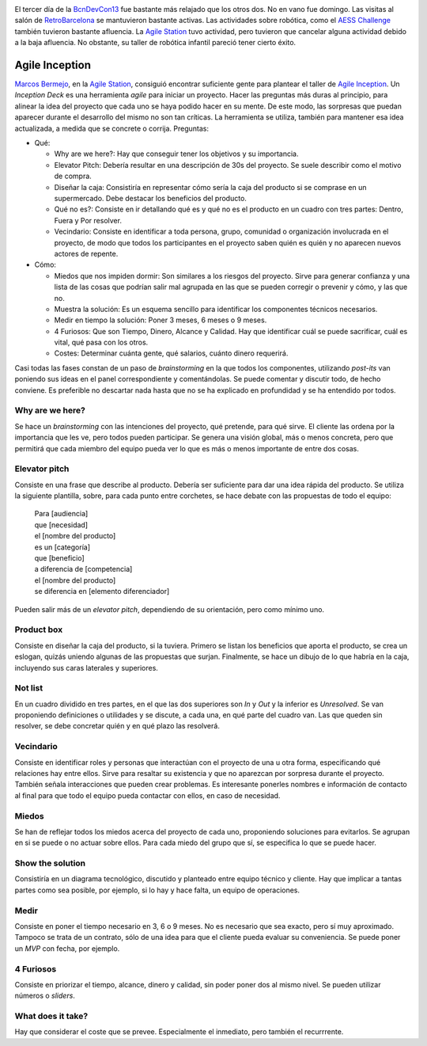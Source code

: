.. title: Tercer día en la BcnDevCon'13
.. author: Ignasi Fosch
.. slug: bcndevcon-2013-tercer-dia
.. date: 2013/11/11 20:00
.. tags: Eventos,BcnDevCon,Agile

.. image:: /images/bcndevcon13.jpeg
   :width: 125px
   :height: 125px
   :alt: BcnDevCon13
   :class: border
   :align: left


El tercer día de la BcnDevCon13_ fue bastante más relajado que los otros dos. No en vano fue domingo. Las visitas al salón de RetroBarcelona_ se mantuvieron bastante activas. Las actividades sobre robótica, como el `AESS Challenge`_ también tuvieron bastante afluencia. La `Agile Station`_ tuvo actividad, pero tuvieron que cancelar alguna actividad debido a la baja afluencia. No obstante, su taller de robótica infantil pareció tener cierto éxito.

.. TEASER_END

Agile Inception
---------------

`Marcos Bermejo`_, en la `Agile Station`_, consiguió encontrar suficiente gente para plantear el taller de `Agile Inception`_. Un *Inception Deck* es una herramienta *agile* para iniciar un proyecto. Hacer las preguntas más duras al principio, para alinear la idea del proyecto que cada uno se haya podido hacer en su mente. De este modo, las sorpresas que puedan aparecer durante el desarrollo del mismo no son tan críticas. La herramienta se utiliza, también para mantener esa idea actualizada, a medida que se concrete o corrija. Preguntas:

* Qué:

  - Why are we here?: Hay que conseguir tener los objetivos y su importancia.
  - Elevator Pitch: Debería resultar en una descripción de 30s del proyecto. Se suele describir como el motivo de compra.
  - Diseñar la caja: Consistiría en representar cómo sería la caja del producto si se comprase en un supermercado. Debe destacar los beneficios del producto.
  - Qué no es?: Consiste en ir detallando qué es y qué no es el producto en un cuadro con tres partes: Dentro, Fuera y Por resolver.
  - Vecindario: Consiste en identificar a toda persona, grupo, comunidad o organización involucrada en el proyecto, de modo que todos los participantes en el proyecto saben quién es quién y no aparecen nuevos actores de repente.

* Cómo:

  - Miedos que nos impiden dormir: Son similares a los riesgos del proyecto. Sirve para generar confianza y una lista de las cosas que podrían salir mal agrupada en las que se pueden corregir o prevenir y cómo, y las que no.
  - Muestra la solución: Es un esquema sencillo para identificar los componentes técnicos necesarios.
  - Medir en tiempo la solución: Poner 3 meses, 6 meses o 9 meses.
  - 4 Furiosos: Que son Tiempo, Dinero, Alcance y Calidad. Hay que identificar cuál se puede sacrificar, cuál es vital, qué pasa con los otros.
  - Costes: Determinar cuánta gente, qué salarios, cuánto dinero requerirá.

Casi todas las fases constan de un paso de *brainstorming* en la que todos los componentes, utilizando *post-its* van poniendo sus ideas en el panel correspondiente y comentándolas. Se puede comentar y discutir todo, de hecho conviene. Es preferible no descartar nada hasta que no se ha explicado en profundidad y se ha entendido por todos.

Why are we here?
~~~~~~~~~~~~~~~~

Se hace un *brainstorming* con las intenciones del proyecto, qué pretende, para qué sirve. El cliente las ordena por la importancia que les ve, pero todos pueden participar. Se genera una visión global, más o menos concreta, pero que permitirá que cada miembro del equipo pueda ver lo que es más o menos importante de entre dos cosas.

Elevator pitch
~~~~~~~~~~~~~~

Consiste en una frase que describe al producto. Debería ser suficiente para dar una idea rápida del producto. Se utiliza la siguiente plantilla, sobre, para cada punto entre corchetes, se hace debate con las propuestas de todo el equipo:

    | Para [audiencia]
    | que [necesidad]
    | el [nombre del producto]
    | es un [categoría]
    | que [beneficio]
    | a diferencia de [competencia]
    | el [nombre del producto]
    | se diferencia en [elemento diferenciador]

Pueden salir más de un *elevator pitch*, dependiendo de su orientación, pero como mínimo uno.

Product box
~~~~~~~~~~~

Consiste en diseñar la caja del producto, si la tuviera. Primero se listan los beneficios que aporta el producto, se crea un eslogan, quizás uniendo algunas de las propuestas que surjan. Finalmente, se hace un dibujo de lo que habría en la caja, incluyendo sus caras laterales y superiores.

Not list
~~~~~~~~

En un cuadro dividido en tres partes, en el que las dos superiores son *In* y *Out* y la inferior es *Unresolved*. Se van proponiendo definiciones o utilidades y se discute, a cada una, en qué parte del cuadro van. Las que queden sin resolver, se debe concretar quién y en qué plazo las resolverá.

Vecindario
~~~~~~~~~~

Consiste en identificar roles y personas que interactúan con el proyecto de una u otra forma, especificando qué relaciones hay entre ellos. Sirve para resaltar su existencia y que no aparezcan por sorpresa durante el proyecto. También señala interacciones que pueden crear problemas. Es interesante ponerles nombres e información de contacto al final para que todo el equipo pueda contactar con ellos, en caso de necesidad.

Miedos
~~~~~~

Se han de reflejar todos los miedos acerca del proyecto de cada uno, proponiendo soluciones para evitarlos. Se agrupan en si se puede o no actuar sobre ellos. Para cada miedo del grupo que sí, se especifica lo que se puede hacer.

Show the solution
~~~~~~~~~~~~~~~~~

Consistiría en un diagrama tecnológico, discutido y planteado entre equipo técnico y cliente. Hay que implicar a tantas partes como sea posible, por ejemplo, si lo hay y hace falta, un equipo de operaciones.

Medir
~~~~~

Consiste en poner el tiempo necesario en 3, 6 o 9 meses. No es necesario que sea exacto, pero sí muy aproximado. Tampoco se trata de un contrato, sólo de una idea para que el cliente pueda evaluar su conveniencia. Se puede poner un *MVP* con fecha, por ejemplo.

4 Furiosos
~~~~~~~~~~

Consiste en priorizar el tiempo, alcance, dinero y calidad, sin poder poner dos al mismo nivel. Se pueden utilizar números o *sliders*.

What does it take?
~~~~~~~~~~~~~~~~~~

Hay que considerar el coste que se prevee. Especialmente el inmediato, pero también el recurrrente.

.. _`Marcos Bermejo`: https://twitter.com/marcosberm
.. _BcnDevCon13: http://bcndevcon.org
.. _`Agile Inception`: http://agilewarrior.wordpress.com/2010/11/06/the-agile-inception-deck/
.. _`AESS Challenge`: http://bcndevcon.org/aess-challenge/
.. _RetroBarcelona: http://bcndevcon.org/retrobarcelona/
.. _`Agile Station`: http://bcndevcon.org/activities/agile-station/
.. _`Agile BCN`: http://barcelona.agile-spain.org/
